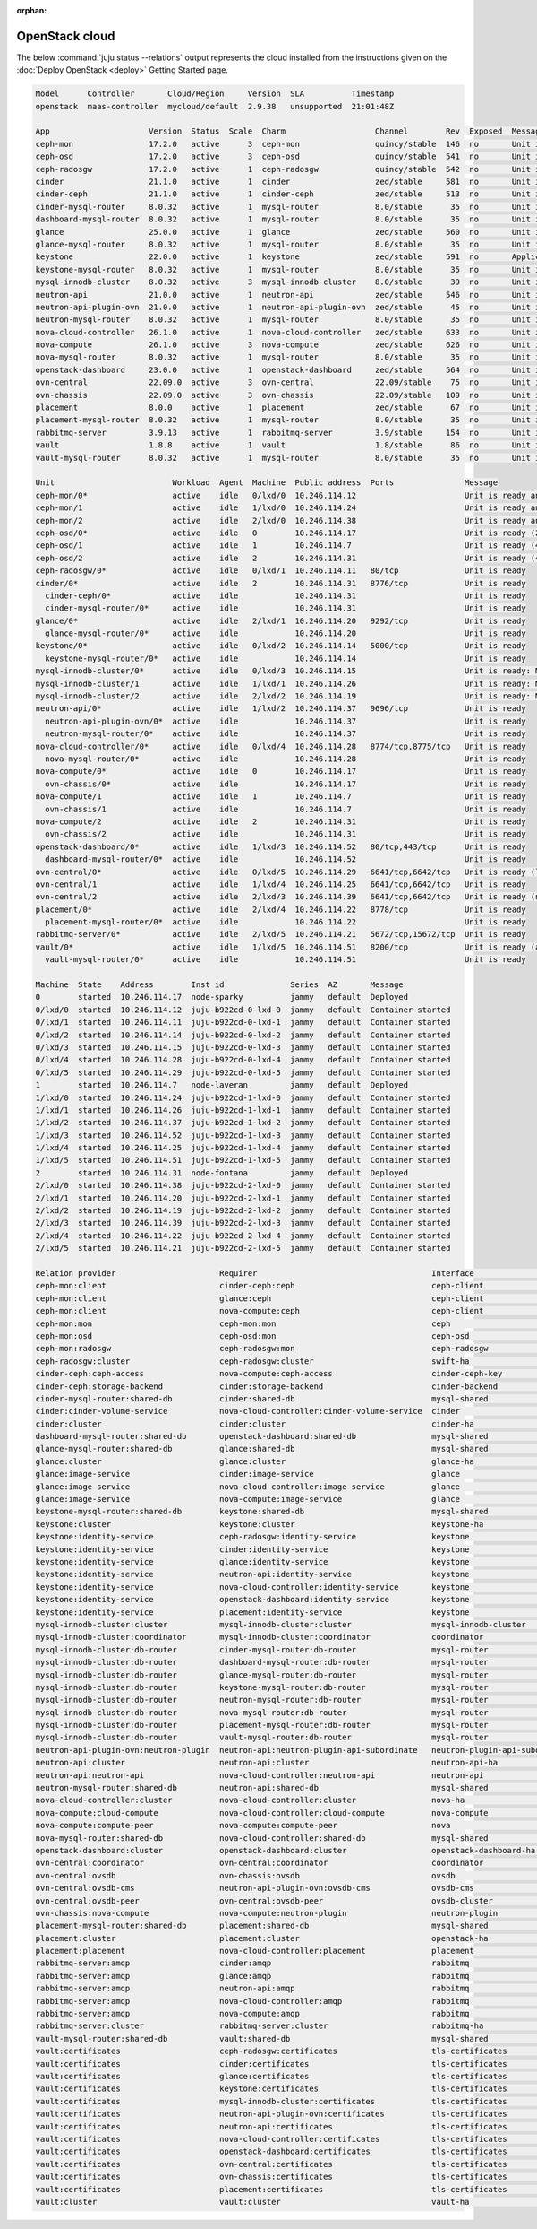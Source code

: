 :orphan:

.. _juju_status:

===============
OpenStack cloud
===============

The below :command:`juju status --relations` output represents the cloud
installed from the instructions given on the :doc:`Deploy OpenStack
<deploy>` Getting Started page.

.. code-block:: console

   Model      Controller       Cloud/Region     Version  SLA          Timestamp
   openstack  maas-controller  mycloud/default  2.9.38   unsupported  21:01:48Z

   App                     Version  Status  Scale  Charm                   Channel        Rev  Exposed  Message
   ceph-mon                17.2.0   active      3  ceph-mon                quincy/stable  146  no       Unit is ready and clustered
   ceph-osd                17.2.0   active      3  ceph-osd                quincy/stable  541  no       Unit is ready (2 OSD)
   ceph-radosgw            17.2.0   active      1  ceph-radosgw            quincy/stable  542  no       Unit is ready
   cinder                  21.1.0   active      1  cinder                  zed/stable     581  no       Unit is ready
   cinder-ceph             21.1.0   active      1  cinder-ceph             zed/stable     513  no       Unit is ready
   cinder-mysql-router     8.0.32   active      1  mysql-router            8.0/stable      35  no       Unit is ready
   dashboard-mysql-router  8.0.32   active      1  mysql-router            8.0/stable      35  no       Unit is ready
   glance                  25.0.0   active      1  glance                  zed/stable     560  no       Unit is ready
   glance-mysql-router     8.0.32   active      1  mysql-router            8.0/stable      35  no       Unit is ready
   keystone                22.0.0   active      1  keystone                zed/stable     591  no       Application Ready
   keystone-mysql-router   8.0.32   active      1  mysql-router            8.0/stable      35  no       Unit is ready
   mysql-innodb-cluster    8.0.32   active      3  mysql-innodb-cluster    8.0/stable      39  no       Unit is ready: Mode: R/O, Cluster is ONLINE and can tolerate up to ONE failure.
   neutron-api             21.0.0   active      1  neutron-api             zed/stable     546  no       Unit is ready
   neutron-api-plugin-ovn  21.0.0   active      1  neutron-api-plugin-ovn  zed/stable      45  no       Unit is ready
   neutron-mysql-router    8.0.32   active      1  mysql-router            8.0/stable      35  no       Unit is ready
   nova-cloud-controller   26.1.0   active      1  nova-cloud-controller   zed/stable     633  no       Unit is ready
   nova-compute            26.1.0   active      3  nova-compute            zed/stable     626  no       Unit is ready
   nova-mysql-router       8.0.32   active      1  mysql-router            8.0/stable      35  no       Unit is ready
   openstack-dashboard     23.0.0   active      1  openstack-dashboard     zed/stable     564  no       Unit is ready
   ovn-central             22.09.0  active      3  ovn-central             22.09/stable    75  no       Unit is ready (leader: ovnnb_db, ovnsb_db)
   ovn-chassis             22.09.0  active      3  ovn-chassis             22.09/stable   109  no       Unit is ready
   placement               8.0.0    active      1  placement               zed/stable      67  no       Unit is ready
   placement-mysql-router  8.0.32   active      1  mysql-router            8.0/stable      35  no       Unit is ready
   rabbitmq-server         3.9.13   active      1  rabbitmq-server         3.9/stable     154  no       Unit is ready
   vault                   1.8.8    active      1  vault                   1.8/stable      86  no       Unit is ready (active: true, mlock: disabled)
   vault-mysql-router      8.0.32   active      1  mysql-router            8.0/stable      35  no       Unit is ready

   Unit                         Workload  Agent  Machine  Public address  Ports               Message
   ceph-mon/0*                  active    idle   0/lxd/0  10.246.114.12                       Unit is ready and clustered
   ceph-mon/1                   active    idle   1/lxd/0  10.246.114.24                       Unit is ready and clustered
   ceph-mon/2                   active    idle   2/lxd/0  10.246.114.38                       Unit is ready and clustered
   ceph-osd/0*                  active    idle   0        10.246.114.17                       Unit is ready (2 OSD)
   ceph-osd/1                   active    idle   1        10.246.114.7                        Unit is ready (4 OSD)
   ceph-osd/2                   active    idle   2        10.246.114.31                       Unit is ready (4 OSD)
   ceph-radosgw/0*              active    idle   0/lxd/1  10.246.114.11   80/tcp              Unit is ready
   cinder/0*                    active    idle   2        10.246.114.31   8776/tcp            Unit is ready
     cinder-ceph/0*             active    idle            10.246.114.31                       Unit is ready
     cinder-mysql-router/0*     active    idle            10.246.114.31                       Unit is ready
   glance/0*                    active    idle   2/lxd/1  10.246.114.20   9292/tcp            Unit is ready
     glance-mysql-router/0*     active    idle            10.246.114.20                       Unit is ready
   keystone/0*                  active    idle   0/lxd/2  10.246.114.14   5000/tcp            Unit is ready
     keystone-mysql-router/0*   active    idle            10.246.114.14                       Unit is ready
   mysql-innodb-cluster/0*      active    idle   0/lxd/3  10.246.114.15                       Unit is ready: Mode: R/O, Cluster is ONLINE and can tolerate up to ONE failure.
   mysql-innodb-cluster/1       active    idle   1/lxd/1  10.246.114.26                       Unit is ready: Mode: R/W, Cluster is ONLINE and can tolerate up to ONE failure.
   mysql-innodb-cluster/2       active    idle   2/lxd/2  10.246.114.19                       Unit is ready: Mode: R/O, Cluster is ONLINE and can tolerate up to ONE failure.
   neutron-api/0*               active    idle   1/lxd/2  10.246.114.37   9696/tcp            Unit is ready
     neutron-api-plugin-ovn/0*  active    idle            10.246.114.37                       Unit is ready
     neutron-mysql-router/0*    active    idle            10.246.114.37                       Unit is ready
   nova-cloud-controller/0*     active    idle   0/lxd/4  10.246.114.28   8774/tcp,8775/tcp   Unit is ready
     nova-mysql-router/0*       active    idle            10.246.114.28                       Unit is ready
   nova-compute/0*              active    idle   0        10.246.114.17                       Unit is ready
     ovn-chassis/0*             active    idle            10.246.114.17                       Unit is ready
   nova-compute/1               active    idle   1        10.246.114.7                        Unit is ready
     ovn-chassis/1              active    idle            10.246.114.7                        Unit is ready
   nova-compute/2               active    idle   2        10.246.114.31                       Unit is ready
     ovn-chassis/2              active    idle            10.246.114.31                       Unit is ready
   openstack-dashboard/0*       active    idle   1/lxd/3  10.246.114.52   80/tcp,443/tcp      Unit is ready
     dashboard-mysql-router/0*  active    idle            10.246.114.52                       Unit is ready
   ovn-central/0*               active    idle   0/lxd/5  10.246.114.29   6641/tcp,6642/tcp   Unit is ready (leader: ovnnb_db, ovnsb_db)
   ovn-central/1                active    idle   1/lxd/4  10.246.114.25   6641/tcp,6642/tcp   Unit is ready
   ovn-central/2                active    idle   2/lxd/3  10.246.114.39   6641/tcp,6642/tcp   Unit is ready (northd: active)
   placement/0*                 active    idle   2/lxd/4  10.246.114.22   8778/tcp            Unit is ready
     placement-mysql-router/0*  active    idle            10.246.114.22                       Unit is ready
   rabbitmq-server/0*           active    idle   2/lxd/5  10.246.114.21   5672/tcp,15672/tcp  Unit is ready
   vault/0*                     active    idle   1/lxd/5  10.246.114.51   8200/tcp            Unit is ready (active: true, mlock: disabled)
     vault-mysql-router/0*      active    idle            10.246.114.51                       Unit is ready

   Machine  State    Address        Inst id              Series  AZ       Message
   0        started  10.246.114.17  node-sparky          jammy   default  Deployed
   0/lxd/0  started  10.246.114.12  juju-b922cd-0-lxd-0  jammy   default  Container started
   0/lxd/1  started  10.246.114.11  juju-b922cd-0-lxd-1  jammy   default  Container started
   0/lxd/2  started  10.246.114.14  juju-b922cd-0-lxd-2  jammy   default  Container started
   0/lxd/3  started  10.246.114.15  juju-b922cd-0-lxd-3  jammy   default  Container started
   0/lxd/4  started  10.246.114.28  juju-b922cd-0-lxd-4  jammy   default  Container started
   0/lxd/5  started  10.246.114.29  juju-b922cd-0-lxd-5  jammy   default  Container started
   1        started  10.246.114.7   node-laveran         jammy   default  Deployed
   1/lxd/0  started  10.246.114.24  juju-b922cd-1-lxd-0  jammy   default  Container started
   1/lxd/1  started  10.246.114.26  juju-b922cd-1-lxd-1  jammy   default  Container started
   1/lxd/2  started  10.246.114.37  juju-b922cd-1-lxd-2  jammy   default  Container started
   1/lxd/3  started  10.246.114.52  juju-b922cd-1-lxd-3  jammy   default  Container started
   1/lxd/4  started  10.246.114.25  juju-b922cd-1-lxd-4  jammy   default  Container started
   1/lxd/5  started  10.246.114.51  juju-b922cd-1-lxd-5  jammy   default  Container started
   2        started  10.246.114.31  node-fontana         jammy   default  Deployed
   2/lxd/0  started  10.246.114.38  juju-b922cd-2-lxd-0  jammy   default  Container started
   2/lxd/1  started  10.246.114.20  juju-b922cd-2-lxd-1  jammy   default  Container started
   2/lxd/2  started  10.246.114.19  juju-b922cd-2-lxd-2  jammy   default  Container started
   2/lxd/3  started  10.246.114.39  juju-b922cd-2-lxd-3  jammy   default  Container started
   2/lxd/4  started  10.246.114.22  juju-b922cd-2-lxd-4  jammy   default  Container started
   2/lxd/5  started  10.246.114.21  juju-b922cd-2-lxd-5  jammy   default  Container started

   Relation provider                      Requirer                                     Interface                       Type         Message
   ceph-mon:client                        cinder-ceph:ceph                             ceph-client                     regular
   ceph-mon:client                        glance:ceph                                  ceph-client                     regular
   ceph-mon:client                        nova-compute:ceph                            ceph-client                     regular
   ceph-mon:mon                           ceph-mon:mon                                 ceph                            peer
   ceph-mon:osd                           ceph-osd:mon                                 ceph-osd                        regular
   ceph-mon:radosgw                       ceph-radosgw:mon                             ceph-radosgw                    regular
   ceph-radosgw:cluster                   ceph-radosgw:cluster                         swift-ha                        peer
   cinder-ceph:ceph-access                nova-compute:ceph-access                     cinder-ceph-key                 regular
   cinder-ceph:storage-backend            cinder:storage-backend                       cinder-backend                  subordinate
   cinder-mysql-router:shared-db          cinder:shared-db                             mysql-shared                    subordinate
   cinder:cinder-volume-service           nova-cloud-controller:cinder-volume-service  cinder                          regular
   cinder:cluster                         cinder:cluster                               cinder-ha                       peer
   dashboard-mysql-router:shared-db       openstack-dashboard:shared-db                mysql-shared                    subordinate
   glance-mysql-router:shared-db          glance:shared-db                             mysql-shared                    subordinate
   glance:cluster                         glance:cluster                               glance-ha                       peer
   glance:image-service                   cinder:image-service                         glance                          regular
   glance:image-service                   nova-cloud-controller:image-service          glance                          regular
   glance:image-service                   nova-compute:image-service                   glance                          regular
   keystone-mysql-router:shared-db        keystone:shared-db                           mysql-shared                    subordinate
   keystone:cluster                       keystone:cluster                             keystone-ha                     peer
   keystone:identity-service              ceph-radosgw:identity-service                keystone                        regular
   keystone:identity-service              cinder:identity-service                      keystone                        regular
   keystone:identity-service              glance:identity-service                      keystone                        regular
   keystone:identity-service              neutron-api:identity-service                 keystone                        regular
   keystone:identity-service              nova-cloud-controller:identity-service       keystone                        regular
   keystone:identity-service              openstack-dashboard:identity-service         keystone                        regular
   keystone:identity-service              placement:identity-service                   keystone                        regular
   mysql-innodb-cluster:cluster           mysql-innodb-cluster:cluster                 mysql-innodb-cluster            peer
   mysql-innodb-cluster:coordinator       mysql-innodb-cluster:coordinator             coordinator                     peer
   mysql-innodb-cluster:db-router         cinder-mysql-router:db-router                mysql-router                    regular
   mysql-innodb-cluster:db-router         dashboard-mysql-router:db-router             mysql-router                    regular
   mysql-innodb-cluster:db-router         glance-mysql-router:db-router                mysql-router                    regular
   mysql-innodb-cluster:db-router         keystone-mysql-router:db-router              mysql-router                    regular
   mysql-innodb-cluster:db-router         neutron-mysql-router:db-router               mysql-router                    regular
   mysql-innodb-cluster:db-router         nova-mysql-router:db-router                  mysql-router                    regular
   mysql-innodb-cluster:db-router         placement-mysql-router:db-router             mysql-router                    regular
   mysql-innodb-cluster:db-router         vault-mysql-router:db-router                 mysql-router                    regular
   neutron-api-plugin-ovn:neutron-plugin  neutron-api:neutron-plugin-api-subordinate   neutron-plugin-api-subordinate  subordinate
   neutron-api:cluster                    neutron-api:cluster                          neutron-api-ha                  peer
   neutron-api:neutron-api                nova-cloud-controller:neutron-api            neutron-api                     regular
   neutron-mysql-router:shared-db         neutron-api:shared-db                        mysql-shared                    subordinate
   nova-cloud-controller:cluster          nova-cloud-controller:cluster                nova-ha                         peer
   nova-compute:cloud-compute             nova-cloud-controller:cloud-compute          nova-compute                    regular
   nova-compute:compute-peer              nova-compute:compute-peer                    nova                            peer
   nova-mysql-router:shared-db            nova-cloud-controller:shared-db              mysql-shared                    subordinate
   openstack-dashboard:cluster            openstack-dashboard:cluster                  openstack-dashboard-ha          peer
   ovn-central:coordinator                ovn-central:coordinator                      coordinator                     peer
   ovn-central:ovsdb                      ovn-chassis:ovsdb                            ovsdb                           regular
   ovn-central:ovsdb-cms                  neutron-api-plugin-ovn:ovsdb-cms             ovsdb-cms                       regular
   ovn-central:ovsdb-peer                 ovn-central:ovsdb-peer                       ovsdb-cluster                   peer
   ovn-chassis:nova-compute               nova-compute:neutron-plugin                  neutron-plugin                  subordinate
   placement-mysql-router:shared-db       placement:shared-db                          mysql-shared                    subordinate
   placement:cluster                      placement:cluster                            openstack-ha                    peer
   placement:placement                    nova-cloud-controller:placement              placement                       regular
   rabbitmq-server:amqp                   cinder:amqp                                  rabbitmq                        regular
   rabbitmq-server:amqp                   glance:amqp                                  rabbitmq                        regular
   rabbitmq-server:amqp                   neutron-api:amqp                             rabbitmq                        regular
   rabbitmq-server:amqp                   nova-cloud-controller:amqp                   rabbitmq                        regular
   rabbitmq-server:amqp                   nova-compute:amqp                            rabbitmq                        regular
   rabbitmq-server:cluster                rabbitmq-server:cluster                      rabbitmq-ha                     peer
   vault-mysql-router:shared-db           vault:shared-db                              mysql-shared                    subordinate
   vault:certificates                     ceph-radosgw:certificates                    tls-certificates                regular
   vault:certificates                     cinder:certificates                          tls-certificates                regular
   vault:certificates                     glance:certificates                          tls-certificates                regular
   vault:certificates                     keystone:certificates                        tls-certificates                regular
   vault:certificates                     mysql-innodb-cluster:certificates            tls-certificates                regular
   vault:certificates                     neutron-api-plugin-ovn:certificates          tls-certificates                regular
   vault:certificates                     neutron-api:certificates                     tls-certificates                regular
   vault:certificates                     nova-cloud-controller:certificates           tls-certificates                regular
   vault:certificates                     openstack-dashboard:certificates             tls-certificates                regular
   vault:certificates                     ovn-central:certificates                     tls-certificates                regular
   vault:certificates                     ovn-chassis:certificates                     tls-certificates                regular
   vault:certificates                     placement:certificates                       tls-certificates                regular
   vault:cluster                          vault:cluster                                vault-ha                        peer

